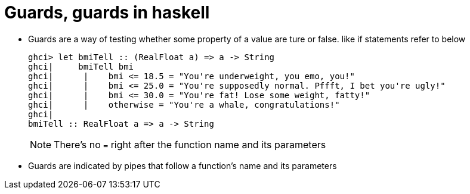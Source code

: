 // = Your Blog title
// See https://hubpress.gitbooks.io/hubpress-knowledgebase/content/ for information about the parameters.
// :hp-image: /covers/cover.png
// :published_at: 2019-01-31
// :hp-tags: HubPress, Blog, Open_Source,
// :hp-alt-title: My English Title
= Guards, guards in haskell

* Guards are a way of testing whether some property of a value are ture or false. like if statements refer to below
+
[source, sh]
----
ghci> let bmiTell :: (RealFloat a) => a -> String
ghci|     bmiTell bmi
ghci|      |    bmi <= 18.5 = "You're underweight, you emo, you!"
ghci|      |    bmi <= 25.0 = "You're supposedly normal. Pffft, I bet you're ugly!"
ghci|      |    bmi <= 30.0 = "You're fat! Lose some weight, fatty!"
ghci|      |    otherwise = "You're a whale, congratulations!"
ghci|
bmiTell :: RealFloat a => a -> String
----
+
NOTE: There's no `=` right after the function name and its parameters
* Guards are indicated by pipes that follow a function's name and its parameters

